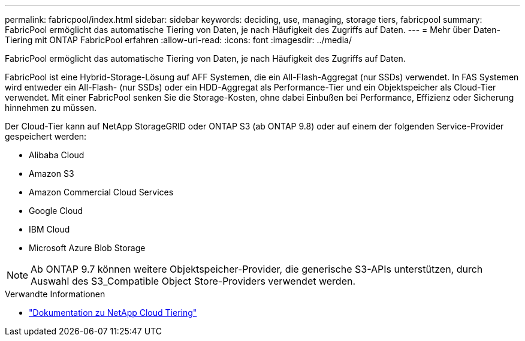 ---
permalink: fabricpool/index.html 
sidebar: sidebar 
keywords: deciding, use, managing, storage tiers, fabricpool 
summary: FabricPool ermöglicht das automatische Tiering von Daten, je nach Häufigkeit des Zugriffs auf Daten. 
---
= Mehr über Daten-Tiering mit ONTAP FabricPool erfahren
:allow-uri-read: 
:icons: font
:imagesdir: ../media/


[role="lead"]
FabricPool ermöglicht das automatische Tiering von Daten, je nach Häufigkeit des Zugriffs auf Daten.

FabricPool ist eine Hybrid-Storage-Lösung auf AFF Systemen, die ein All-Flash-Aggregat (nur SSDs) verwendet. In FAS Systemen wird entweder ein All-Flash- (nur SSDs) oder ein HDD-Aggregat als Performance-Tier und ein Objektspeicher als Cloud-Tier verwendet. Mit einer FabricPool senken Sie die Storage-Kosten, ohne dabei Einbußen bei Performance, Effizienz oder Sicherung hinnehmen zu müssen.

Der Cloud-Tier kann auf NetApp StorageGRID oder ONTAP S3 (ab ONTAP 9.8) oder auf einem der folgenden Service-Provider gespeichert werden:

* Alibaba Cloud
* Amazon S3
* Amazon Commercial Cloud Services
* Google Cloud
* IBM Cloud
* Microsoft Azure Blob Storage


[NOTE]
====
Ab ONTAP 9.7 können weitere Objektspeicher-Provider, die generische S3-APIs unterstützen, durch Auswahl des S3_Compatible Object Store-Providers verwendet werden.

====
.Verwandte Informationen
* https://docs.netapp.com/us-en/data-service-cloud-tiering/concept-cloud-tiering.html["Dokumentation zu NetApp Cloud Tiering"^]

